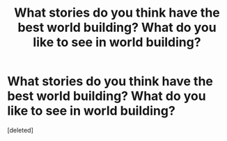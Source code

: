 #+TITLE: What stories do you think have the best world building? What do you like to see in world building?

* What stories do you think have the best world building? What do you like to see in world building?
:PROPERTIES:
:Score: 1
:DateUnix: 1609497840.0
:DateShort: 2021-Jan-01
:FlairText: Discussion
:END:
[deleted]

